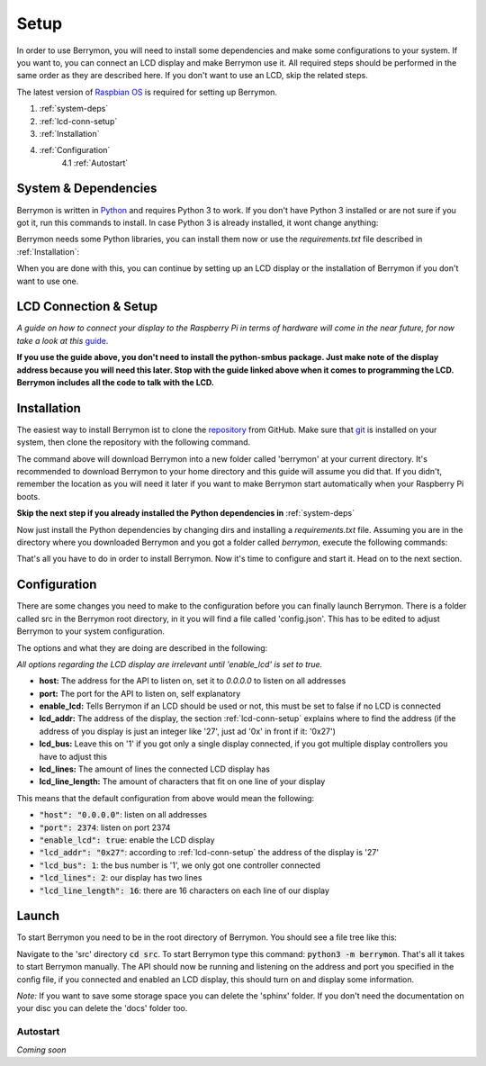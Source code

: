 Setup
=====

In order to use Berrymon, you will need to install some dependencies
and make some configurations to your system. If you want to, you can connect
an LCD display and make Berrymon use it. All required steps should be performed 
in the same order as they are described here. If you don't want to use an LCD,
skip the related steps.

The latest version of `Raspbian OS <https://www.raspberrypi.org/downloads/raspbian/>`_ is required for setting up Berrymon.

1. :ref:`system-deps`
2. :ref:`lcd-conn-setup`
3. :ref:`Installation`
4. :ref:`Configuration`
    4.1 :ref:`Autostart`

.. _system-deps:

System & Dependencies
---------------------

Berrymon is written in `Python <https://www.python.org>`_ and requires Python 3 to work. If you
don't have Python 3 installed or are not sure if you got it, run this commands to install. In case
Python 3 is already installed, it wont change anything:

.. code-block:: bash
    :caption: Install Python 3 using *apt*

    sudo apt install python3 python3-pip

Berrymon needs some Python libraries, you can install them now or use the *requirements.txt*
file described in :ref:`Installation`:

.. code-block:: bash
    :caption: Install Python libraries using *pip*

    python3 -m pip install psutil smbus2 flask

When you are done with this, you can continue by setting up an LCD display or the installation
of Berrymon if you don't want to use one.

.. _lcd-conn-setup:

LCD Connection & Setup
----------------------

*A guide on how to connect your display to the Raspberry Pi in terms of
hardware will come in the near future, for now take a look at this* `guide <http://www.circuitbasics.com/raspberry-pi-i2c-lcd-set-up-and-programming>`_.

**If you use the guide above, you don't need to install the python-smbus package. Just make note of the display 
address because you will need this later. Stop with the guide linked above when it comes to programming the LCD.
Berrymon includes all the code to talk with the LCD.**

Installation
------------

The easiest way to install Berrymon ist to clone the `repository <https://github.com/maxkreja/berrymon>`_ from GitHub. 
Make sure that `git <https://git-scm.com/>`_ is installed on your system, then clone the repository with the following
command.

.. code-block:: bash
    :caption: Clone the latest version from GitHub

    git clone https://github.com/maxkreja/berrymon.git berrymon

The command above will download Berrymon into a new folder called 'berrymon' at your current directory. It's recommended
to download Berrymon to your home directory and this guide will assume you did that. If you didn't, remember the location
as you will need it later if you want to make Berrymon start automatically when your Raspberry Pi boots.

**Skip the next step if you already installed the Python dependencies in** :ref:`system-deps`

Now just install the Python dependencies by changing dirs and installing a *requirements.txt* file. Assuming you are in the directory
where you downloaded Berrymon and you got a folder called *berrymon*, execute the following commands:

.. code-block:: bash
    :caption: Install Python dependencies

    cd berrymon
    python3 -m pip install -r requirements.txt

That's all you have to do in order to install Berrymon. Now it's time to configure and start it. Head on to the next section.

Configuration
-------------

There are some changes you need to make to the configuration before you can finally launch Berrymon. There is a folder
called src in the Berrymon root directory, in it you will find a file called 'config.json'. This has to be edited to
adjust Berrymon to your system configuration.

.. code-block:: json
    :caption: Default contents of the configuration file

    {
        "host": "0.0.0.0",
        "port": 2374,
        "enable_lcd": true,
        "lcd_addr": "0x27",
        "lcd_bus": 1,
        "lcd_lines": 2,
        "lcd_line_length": 16
    }

The options and what they are doing are described in the following:

*All options regarding the LCD display are irrelevant until 'enable_lcd' is set to true.*

- **host:** The address for the API to listen on, set it to *0.0.0.0* to listen on all addresses
- **port:** The port for the API to listen on, self explanatory
- **enable_lcd:** Tells Berrymon if an LCD should be used or not, this must be set to false if no LCD is connected
- **lcd_addr:** The address of the display, the section :ref:`lcd-conn-setup` explains where to find the address (if the address of you display is just an integer like '27', just ad '0x' in front if it: '0x27')
- **lcd_bus:** Leave this on '1' if you got only a single display connected, if you got multiple display controllers you have to adjust this
- **lcd_lines:** The amount of lines the connected LCD display has
- **lcd_line_length:** The amount of characters that fit on one line of your display

This means that the default configuration from above would mean the following:

- :code:`"host": "0.0.0.0"`: listen on all addresses
- :code:`"port": 2374`: listen on port 2374
- :code:`"enable_lcd": true`: enable the LCD display
- :code:`"lcd_addr": "0x27"`: according to :ref:`lcd-conn-setup` the address of the display is '27'
- :code:`"lcd_bus": 1`: the bus number is '1', we only got one controller connected
- :code:`"lcd_lines": 2`: our display has two lines
- :code:`"lcd_line_length": 16`: there are 16 characters on each line of our display

Launch
------

To start Berrymon you need to be in the root directory of Berrymon. You should see a file tree like this:

.. code-block:: bash
    :caption: Berrymon root directory

    ┌ docs
    ├ sphinx
    ├ src
    ├ .gitignore
    ├ LICENSE.md
    ├ README.md
    └ requirements.txt

Navigate to the 'src' directory :code:`cd src`. To start Berrymon type this command: :code:`python3 -m berrymon`.
That's all it takes to start Berrymon manually. The API should now be running and listening on the address and port
you specified in the config file, if you connected and enabled an LCD display, this should turn on and display
some information.

*Note:* If you want to save some storage space you can delete the 'sphinx' folder. If you don't need the documentation
on your disc you can delete the 'docs' folder too.

Autostart
~~~~~~~~~

*Coming soon*